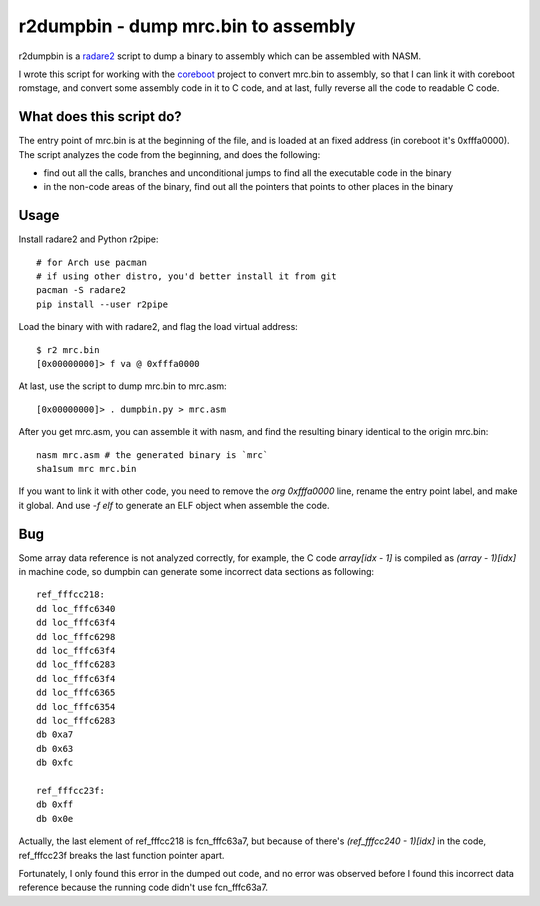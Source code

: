 r2dumpbin - dump mrc.bin to assembly
==========================================

r2dumpbin is a `radare2 <https://radare.org>`__ script to dump a binary to assembly which can be assembled with NASM.

I wrote this script for working with the `coreboot <https://www.coreboot.org>`__ project to convert mrc.bin to assembly, so that I can link it with coreboot romstage, and convert some assembly code in it to C code, and at last, fully reverse all the code to readable C code.


What does this script do?
---------------------------

The entry point of mrc.bin is at the beginning of the file, and is loaded at an fixed address (in coreboot it's 0xfffa0000). The script analyzes the code from the beginning, and does the following:

- find out all the calls, branches and unconditional jumps to find all the executable code in the binary
- in the non-code areas of the binary, find out all the pointers that points to other places in the binary


Usage
------

Install radare2 and Python r2pipe::

  # for Arch use pacman
  # if using other distro, you'd better install it from git
  pacman -S radare2
  pip install --user r2pipe

Load the binary with with radare2, and flag the load virtual address::

  $ r2 mrc.bin 
  [0x00000000]> f va @ 0xfffa0000

At last, use the script to dump mrc.bin to mrc.asm::

  [0x00000000]> . dumpbin.py > mrc.asm

After you get mrc.asm, you can assemble it with nasm, and find the resulting binary identical to the origin mrc.bin::

  nasm mrc.asm # the generated binary is `mrc`
  sha1sum mrc mrc.bin

If you want to link it with other code, you need to remove the `org 0xfffa0000` line, rename the entry point label, and make it global. And use `-f elf` to generate an ELF object when assemble the code.

Bug
---

Some array data reference is not analyzed correctly, for example, the C code `array[idx - 1]` is compiled as `(array - 1)[idx]` in machine code, so dumpbin can generate some incorrect data sections as following::

  ref_fffcc218:
  dd loc_fffc6340
  dd loc_fffc63f4
  dd loc_fffc6298
  dd loc_fffc63f4
  dd loc_fffc6283
  dd loc_fffc63f4
  dd loc_fffc6365
  dd loc_fffc6354
  dd loc_fffc6283
  db 0xa7
  db 0x63
  db 0xfc
  
  ref_fffcc23f:
  db 0xff
  db 0x0e
  
Actually, the last element of ref_fffcc218 is fcn_fffc63a7, but because of there's `(ref_fffcc240 - 1)[idx]` in the code, ref_fffcc23f breaks the last function pointer apart.

Fortunately, I only found this error in the dumped out code, and no error was observed before I found this incorrect data reference because the running code didn't use fcn_fffc63a7.
